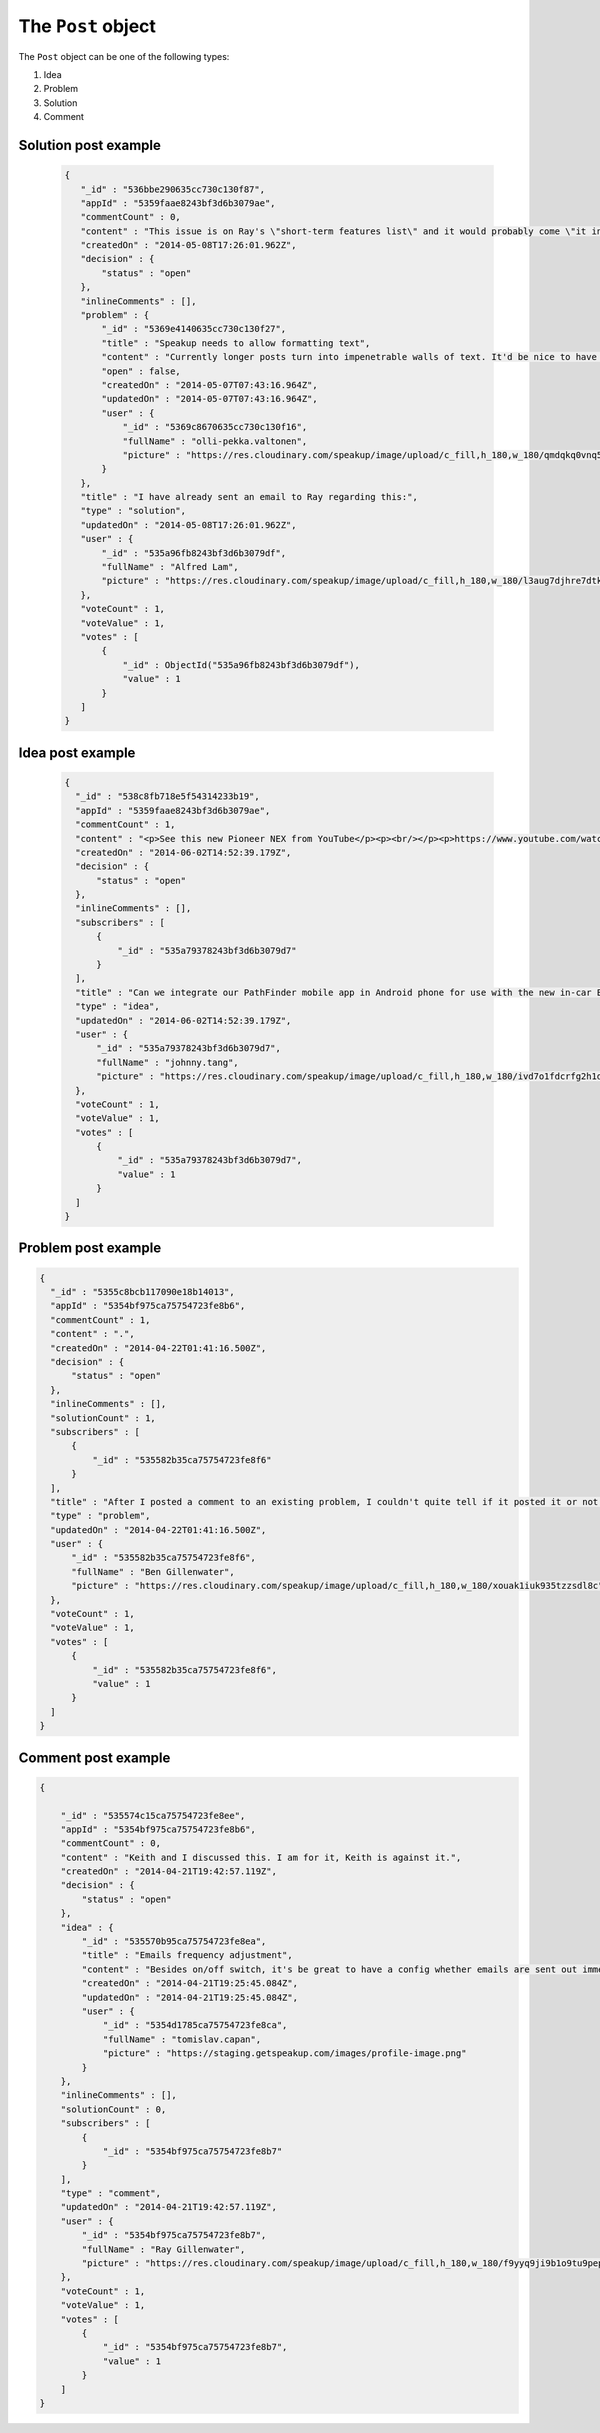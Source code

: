 .. _post_object:

The ``Post`` object
===================

The ``Post`` object can be one of the following types:

1. Idea
2. Problem
3. Solution
4. Comment

Solution post example
---------------------

  .. code-block:: javascript

   {
      "_id" : "536bbe290635cc730c130f87",
      "appId" : "5359faae8243bf3d6b3079ae",
      "commentCount" : 0,
      "content" : "This issue is on Ray's \"short-term features list\" and it would probably come \"it in the next couple of weeks.\"",
      "createdOn" : "2014-05-08T17:26:01.962Z",
      "decision" : {
          "status" : "open"
      },
      "inlineComments" : [],
      "problem" : {
          "_id" : "5369e4140635cc730c130f27",
          "title" : "Speakup needs to allow formatting text",
          "content" : "Currently longer posts turn into impenetrable walls of text. It'd be nice to have some method of having paragraphs.",
          "open" : false,
          "createdOn" : "2014-05-07T07:43:16.964Z",
          "updatedOn" : "2014-05-07T07:43:16.964Z",
          "user" : {
              "_id" : "5369c8670635cc730c130f16",
              "fullName" : "olli-pekka.valtonen",
              "picture" : "https://res.cloudinary.com/speakup/image/upload/c_fill,h_180,w_180/qmdqkq0vnq5icg7hgpol"
          }
      },
      "title" : "I have already sent an email to Ray regarding this:",
      "type" : "solution",
      "updatedOn" : "2014-05-08T17:26:01.962Z",
      "user" : {
          "_id" : "535a96fb8243bf3d6b3079df",
          "fullName" : "Alfred Lam",
          "picture" : "https://res.cloudinary.com/speakup/image/upload/c_fill,h_180,w_180/l3aug7djhre7dtkooa7s"
      },
      "voteCount" : 1,
      "voteValue" : 1,
      "votes" : [
          {
              "_id" : ObjectId("535a96fb8243bf3d6b3079df"),
              "value" : 1
          }
      ]
   }


Idea post example
-----------------

  .. code-block:: javascript

    {
      "_id" : "538c8fb718e5f54314233b19",
      "appId" : "5359faae8243bf3d6b3079ae",
      "commentCount" : 1,
      "content" : "<p>See this new Pioneer NEX from YouTube</p><p><br/></p><p>https://www.youtube.com/watch?v=BXbRCBOtzZQ </p>",
      "createdOn" : "2014-06-02T14:52:39.179Z",
      "decision" : {
          "status" : "open"
      },
      "inlineComments" : [],
      "subscribers" : [
          {
              "_id" : "535a79378243bf3d6b3079d7"
          }
      ],
      "title" : "Can we integrate our PathFinder mobile app in Android phone for use with the new in-car Entertainment system?",
      "type" : "idea",
      "updatedOn" : "2014-06-02T14:52:39.179Z",
      "user" : {
          "_id" : "535a79378243bf3d6b3079d7",
          "fullName" : "johnny.tang",
          "picture" : "https://res.cloudinary.com/speakup/image/upload/c_fill,h_180,w_180/ivd7o1fdcrfg2h1dkjqw"
      },
      "voteCount" : 1,
      "voteValue" : 1,
      "votes" : [
          {
              "_id" : "535a79378243bf3d6b3079d7",
              "value" : 1
          }
      ]
    }


Problem post example
--------------------

.. code-block:: javascript

  {
    "_id" : "5355c8bcb117090e18b14013",
    "appId" : "5354bf975ca75754723fe8b6",
    "commentCount" : 1,
    "content" : ".",
    "createdOn" : "2014-04-22T01:41:16.500Z",
    "decision" : {
        "status" : "open"
    },
    "inlineComments" : [],
    "solutionCount" : 1,
    "subscribers" : [
        {
            "_id" : "535582b35ca75754723fe8f6"
        }
    ],
    "title" : "After I posted a comment to an existing problem, I couldn't quite tell if it posted it or not until I scrolled down.",
    "type" : "problem",
    "updatedOn" : "2014-04-22T01:41:16.500Z",
    "user" : {
        "_id" : "535582b35ca75754723fe8f6",
        "fullName" : "Ben Gillenwater",
        "picture" : "https://res.cloudinary.com/speakup/image/upload/c_fill,h_180,w_180/xouak1iuk935tzzsdl8c"
    },
    "voteCount" : 1,
    "voteValue" : 1,
    "votes" : [
        {
            "_id" : "535582b35ca75754723fe8f6",
            "value" : 1
        }
    ]
  }


Comment post example
--------------------

.. code-block:: javascript

  {

      "_id" : "535574c15ca75754723fe8ee",
      "appId" : "5354bf975ca75754723fe8b6",
      "commentCount" : 0,
      "content" : "Keith and I discussed this. I am for it, Keith is against it.",
      "createdOn" : "2014-04-21T19:42:57.119Z",
      "decision" : {
          "status" : "open"
      },
      "idea" : {
          "_id" : "535570b95ca75754723fe8ea",
          "title" : "Emails frequency adjustment",
          "content" : "Besides on/off switch, it's be great to have a config whether emails are sent out immediately, a digest once a day, or a weekly digest",
          "createdOn" : "2014-04-21T19:25:45.084Z",
          "updatedOn" : "2014-04-21T19:25:45.084Z",
          "user" : {
              "_id" : "5354d1785ca75754723fe8ca",
              "fullName" : "tomislav.capan",
              "picture" : "https://staging.getspeakup.com/images/profile-image.png"
          }
      },
      "inlineComments" : [],
      "solutionCount" : 0,
      "subscribers" : [
          {
              "_id" : "5354bf975ca75754723fe8b7"
          }
      ],
      "type" : "comment",
      "updatedOn" : "2014-04-21T19:42:57.119Z",
      "user" : {
          "_id" : "5354bf975ca75754723fe8b7",
          "fullName" : "Ray Gillenwater",
          "picture" : "https://res.cloudinary.com/speakup/image/upload/c_fill,h_180,w_180/f9yyq9ji9b1o9tu9pep6"
      },
      "voteCount" : 1,
      "voteValue" : 1,
      "votes" : [
          {
              "_id" : "5354bf975ca75754723fe8b7",
              "value" : 1
          }
      ]
  }